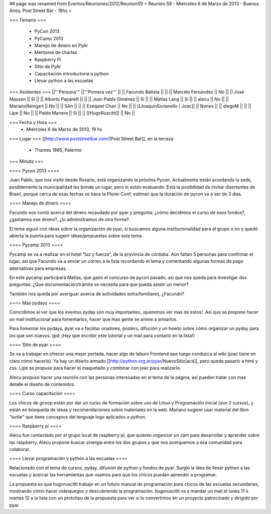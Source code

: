 ## page was renamed from Eventos/Reuniones/2012/Reunion59
= Reunión 59  - Miércoles 6 de Marzo de 2013 - Buenos Aires, Post Street Bar - 19hs =

=== Temario ===

 * PyCon 2013
 * PyCamp 2013
 * Manejo de dinero en PyAr
 * Mentores de charlas
 * Raspberry Pi
 * Sitio de PyAr
 * Capacitación introductoria a python
 * Llevar python a las escuelas
 

=== Asistentes ===
||'''Persona''' ||'''Primera vez''' ||
|| Facundo Batista ||   ||
|| Marcelo Fernández || No  ||
|| José Massón || SI  ||
|| Alberto Paparelli ||   ||
|| Juan Pablo Giménez || Sí  ||
|| Matías Lang || Sí ||
|| alecu || No ||
|| MarianoReingart || No ||
|| SAn || ||
|| Ezequiel Chan || No ||
|| [[JoaquinSorianello | Joac]] || Nones ||
|| diegoM || ||
|| Lipe || No ||
|| Pablo Manera || Si ||
|| [[HugoRuscitti]] || No ||

=== Fecha y Hora ===
 * Miércoles 6 de Marzo de 2013, 19 hs

=== Lugar ===
[[http://www.poststreetbar.com/|Post Street Bar]], en la terraza

 * Thames 1885, Palermo

=== Minuta ===


==== Pycon 2013 ====

Juan Pablo, que nos visitó desde Rosario, está organizando la próxima
Pycon. Actualmente están acordando la sede, posiblemente la municipalidad
les brinde un lugar, pero lo están evaluando. Está la posibilidad de invitar
disertantes de Brasil, porque cerca de esas fechas se hace la Plone-Conf, estiman
que la duración de pycon va a ser de 3 días.

==== Manejo de dinero ====

Facundo nos contó acerca del dinero recaudado por pyar y pregunta: ¿cómo decidimos el
curso de esos fondos?, ¿gastamos ese dinero?, ¿lo administramos de otra forma?.

El tema siguió con ideas sobre la organización de pyar, si buscamos alguna institucionalidad
para el grupo o no y quedó abierta la puerta para sugerir ideas/propuestas sobre este tema.

==== Pycamp 2013 ====

Pycamp se va a realizar en el hotel "luz y fuerza", de la provincia de córdoba. Aún faltan
5 personas para confirmar el lugar, así que Facundo va a enviar un correo a la lista
recordando el tema y comentando algunas formas de pago alternativas para empresas.

En este pycamp participará Matías, que ganó el concurso de pycon pasado, así que nos
queda para investigar dos preguntas: ¿Que documentación/trámite se necesita para
que pueda asistir un menor?.

También nos queda por averiguar acerca de actividades extra/familiares, ¿Facundo?


==== Mas pydays ====

Coincidimos al ver que los eventos pyday son muy importantes, ¡queremos ver mas de estos!. Así
que se propone hacer un mail institucional para fomentarlos, hacer que mas gente se anime
a armarlos.

Para fomentar los pydays, pyar va a facilitar oradores, posters, difución y un howto sobre cómo
organizar un pyday para los que son nuevos. (pd: ¡Hay que escribir este tutorial y un mail
para contarlo en la lista!)

==== Sitio de pyar ====

Se va a trabajar en ofrecer una mejor portada, hacer algo de laburo Frontend que luego
conduzca al wiki (joac tiene en claro cómo hacerlo). Ya hay un diseño armado [[http://python.org.ar/pyar/NuevoSitio|acá]], pero queda
pasarlo a html y css. Lipe se propuso para hacer el maquetado y combinar con joac para
realizarlo.

Alecu propuso hacer una reunión con las personas interesadas en el tema de la página, así
pueden tratar con mas detalle el diseño de contenidos.


==== Curso capacitación ====

Los chicos de gcoop están por dar un curso de formación sobre uso de Linux y Programación
inicial (son 2 cursos), y están en búsqueda de ideas y recomendaciones sobre materiales
en la web. Mariano sugiere usar material del libro "turtle" que tiene conceptos
del lenguaje logo aplicados a python.


==== Raspberry pi ====

Alecu fue contactado por el grupo local de raspberry pi, que quieren organizar un Jam para
desarrollar y aprender sobre las raspberry. Alecu propone buscar sinergia entre los dos
grupos y que nos acerquemos a esa comunidad para colaborar.

==== Llevar programación y python a las escuelas ====

Relacionado con el tema de cursos, pyday, difusión de python y fondos de pyar. Surgió la
idea de llevar python a las escuelas y acercar las herramientas
que usamos para que los chicos puedan aprender a programar.

La propuesta es que hugoruscitti trabaje en un futuro manual de programación para
chicos de las escuelas secundarias, mostrando cómo hacer videojuegos y descubriendo
la programación. hugoruscitti va a mandar un mail el lunes 11 o martes 12 a la lista
con un prototipo de la propuesta para ver si lo convertimos en un proyecto patrocinado
y dirigido por pyar.
